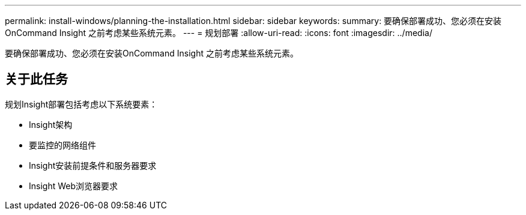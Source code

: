 ---
permalink: install-windows/planning-the-installation.html 
sidebar: sidebar 
keywords:  
summary: 要确保部署成功、您必须在安装OnCommand Insight 之前考虑某些系统元素。 
---
= 规划部署
:allow-uri-read: 
:icons: font
:imagesdir: ../media/


[role="lead"]
要确保部署成功、您必须在安装OnCommand Insight 之前考虑某些系统元素。



== 关于此任务

规划Insight部署包括考虑以下系统要素：

* Insight架构
* 要监控的网络组件
* Insight安装前提条件和服务器要求
* Insight Web浏览器要求


